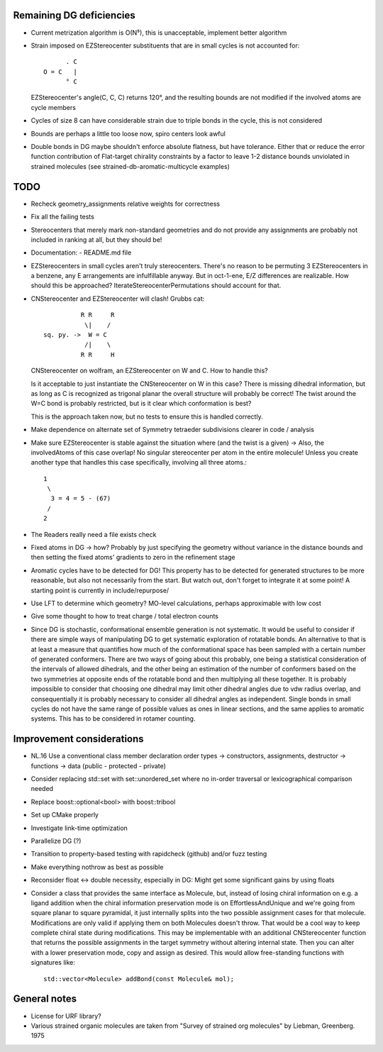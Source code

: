 Remaining DG deficiencies
-------------------------
- Current metrization algorithm is O(N⁵), this is unacceptable, implement better
  algorithm
- Strain imposed on EZStereocenter substituents that are in small cycles is not
  accounted for::
            
          . C
    O = C   |
          ° C

  EZStereocenter's angle(C, C, C) returns 120°, and the resulting bounds are not
  modified if the involved atoms are cycle members
- Cycles of size 8 can have considerable strain due to triple bonds in the
  cycle, this is not considered
- Bounds are perhaps a little too loose now, spiro centers look awful
- Double bonds in DG maybe shouldn't enforce absolute flatness, but have
  tolerance. Either that or reduce the error function contribution of
  Flat-target chirality constraints by a factor to leave 1-2 distance bounds
  unviolated in strained molecules (see strained-db-aromatic-multicycle
  examples)
           
TODO
----
- Recheck geometry_assignments relative weights for correctness
- Fix all the failing tests
- Stereocenters that merely mark non-standard geometries and do not provide any
  assignments are probably not included in ranking at all, but they should be!
- Documentation:
  - README.md file
- EZStereocenters in small cycles aren't truly stereocenters. There's no reason
  to be permuting 3 EZStereocenters in a benzene, any E arrangements are
  infulfillable anyway. But in oct-1-ene, E/Z differences are realizable. How
  should this be approached?
  IterateStereocenterPermutations should account for that.
- CNStereocenter and EZStereocenter will clash! Grubbs cat::

              R R     R
               \|    /
    sq. py. ->  W = C
               /|    \
              R R     H

  CNStereocenter on wolfram, an EZStereocenter on W and C. How to handle this?

  Is it acceptable to just instantiate the CNStereocenter on W in this case?
  There is missing dihedral information, but as long as C is recognized as
  trigonal planar the overall structure will probably be correct! The twist
  around the W=C bond is probably restricted, but is it clear which conformation
  is best?

  This is the approach taken now, but no tests to ensure this is handled
  correctly.

- Make dependence on alternate set of Symmetry tetraeder subdivisions clearer
  in code / analysis
- Make sure EZStereocenter is stable against the situation where (and the twist
  is a given) -> Also, the involvedAtoms of this case overlap! No singular
  stereocenter per atom in the entire molecule! Unless you create another type
  that handles this case specifically, involving all three atoms.::
    
    1
     \
      3 = 4 = 5 - (67)
     /
    2

- The Readers really need a file exists check
- Fixed atoms in DG -> how? Probably by just specifying the geometry without
  variance in the distance bounds and then setting the fixed atoms' gradients to
  zero in the refinement stage
- Aromatic cycles have to be detected for DG! This property has to be detected
  for generated structures to be more reasonable, but also not necessarily from
  the start. But watch out, don't forget to integrate it at some point! A
  starting point is currently in include/repurpose/
- Use LFT to determine which geometry? MO-level calculations, perhaps
  approximable with low cost
- Give some thought to how to treat charge / total electron counts
- Since DG is stochastic, conformational ensemble generation is not systematic.
  It would be useful to consider if there are simple ways of manipulating DG to
  get systematic exploration of rotatable bonds. An alternative to that is at
  least a measure that quantifies how much of the conformational space has been
  sampled with a certain number of generated conformers. There are two ways of
  going about this probably, one being a statistical consideration of the
  intervals of allowed dihedrals, and the other being an estimation of the
  number of conformers based on the two symmetries at opposite ends of the
  rotatable bond and then multiplying all these together. It is probably
  impossible to consider that choosing one dihedral may limit other dihedral
  angles due to vdw radius overlap, and consequentially it is probably necessary
  to consider all dihedral angles as independent. Single bonds in small cycles
  do not have the same range of possible values as ones in linear sections, and
  the same applies to aromatic systems. This has to be considered in rotamer
  counting.

Improvement considerations
--------------------------
- NL.16 Use a conventional class member declaration order
  types -> constructors, assignments, destructor -> functions -> data
  (public - protected - private)
- Consider replacing std::set with set::unordered_set where no in-order
  traversal or lexicographical comparison needed
- Replace boost::optional<bool> with boost::tribool
- Set up CMake properly
- Investigate link-time optimization
- Parallelize DG (?)
- Transition to property-based testing with rapidcheck (github) and/or fuzz
  testing
- Make everything nothrow as best as possible
- Reconsider float <-> double necessity, especially in DG: Might get some
  significant gains by using floats
- Consider a class that provides the same interface as Molecule, but, instead
  of losing chiral information on e.g. a ligand addition when the chiral
  information preservation mode is on EffortlessAndUnique and we're going from
  square planar to square pyramidal, it just internally splits into the two
  possible assignment cases for that molecule. Modifications are only valid if
  applying them on both Molecules doesn't throw. That would be a cool way to
  keep complete chiral state during modifications. This may be implementable
  with an additional CNStereocenter function that returns the possible
  assignments in the target symmetry without altering internal state.
  Then you can alter with a lower preservation mode, copy and assign as desired.
  This would allow free-standing functions with signatures like::

    std::vector<Molecule> addBond(const Molecule& mol);

General notes
-------------
- License for URF library?
- Various strained organic molecules are taken from "Survey of strained org
  molecules" by Liebman, Greenberg. 1975
